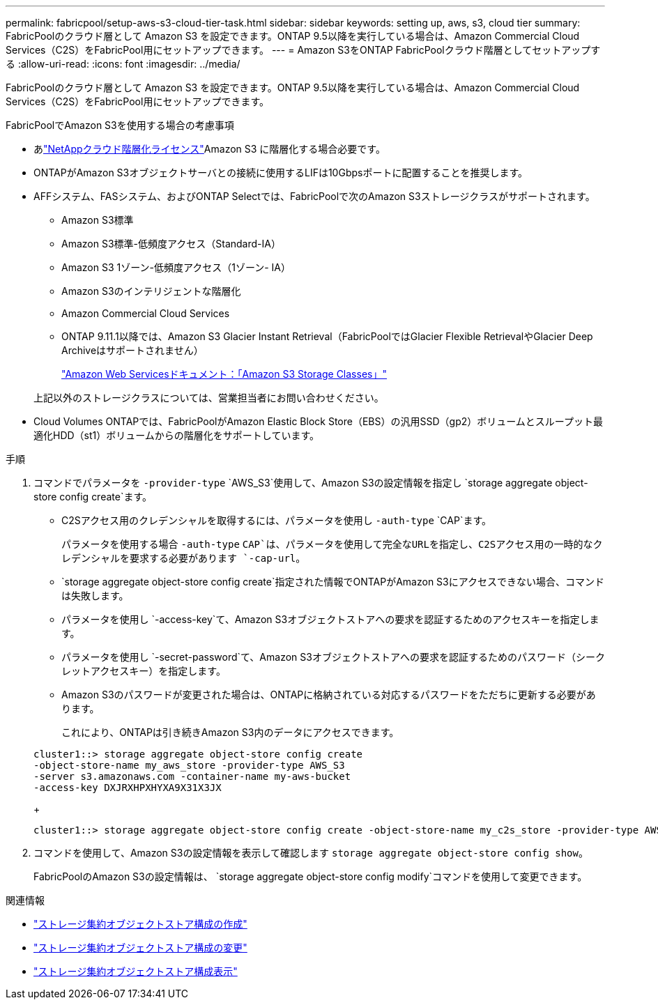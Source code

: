 ---
permalink: fabricpool/setup-aws-s3-cloud-tier-task.html 
sidebar: sidebar 
keywords: setting up, aws, s3, cloud tier 
summary: FabricPoolのクラウド層として Amazon S3 を設定できます。ONTAP 9.5以降を実行している場合は、Amazon Commercial Cloud Services（C2S）をFabricPool用にセットアップできます。 
---
= Amazon S3をONTAP FabricPoolクラウド階層としてセットアップする
:allow-uri-read: 
:icons: font
:imagesdir: ../media/


[role="lead"]
FabricPoolのクラウド層として Amazon S3 を設定できます。ONTAP 9.5以降を実行している場合は、Amazon Commercial Cloud Services（C2S）をFabricPool用にセットアップできます。

.FabricPoolでAmazon S3を使用する場合の考慮事項
* あlink:https://console.netapp.com/cloud-tiering["NetAppクラウド階層化ライセンス"]Amazon S3 に階層化する場合必要です。
* ONTAPがAmazon S3オブジェクトサーバとの接続に使用するLIFは10Gbpsポートに配置することを推奨します。
* AFFシステム、FASシステム、およびONTAP Selectでは、FabricPoolで次のAmazon S3ストレージクラスがサポートされます。
+
** Amazon S3標準
** Amazon S3標準-低頻度アクセス（Standard-IA）
** Amazon S3 1ゾーン-低頻度アクセス（1ゾーン- IA）
** Amazon S3のインテリジェントな階層化
** Amazon Commercial Cloud Services
** ONTAP 9.11.1以降では、Amazon S3 Glacier Instant Retrieval（FabricPoolではGlacier Flexible RetrievalやGlacier Deep Archiveはサポートされません）
+
https://aws.amazon.com/s3/storage-classes/["Amazon Web Servicesドキュメント：「Amazon S3 Storage Classes」"]



+
上記以外のストレージクラスについては、営業担当者にお問い合わせください。

* Cloud Volumes ONTAPでは、FabricPoolがAmazon Elastic Block Store（EBS）の汎用SSD（gp2）ボリュームとスループット最適化HDD（st1）ボリュームからの階層化をサポートしています。


.手順
. コマンドでパラメータを `-provider-type` `AWS_S3`使用して、Amazon S3の設定情報を指定し `storage aggregate object-store config create`ます。
+
** C2Sアクセス用のクレデンシャルを取得するには、パラメータを使用し `-auth-type` `CAP`ます。
+
パラメータを使用する場合 `-auth-type` `CAP`は、パラメータを使用して完全なURLを指定し、C2Sアクセス用の一時的なクレデンシャルを要求する必要があります `-cap-url`。

**  `storage aggregate object-store config create`指定された情報でONTAPがAmazon S3にアクセスできない場合、コマンドは失敗します。
** パラメータを使用し `-access-key`て、Amazon S3オブジェクトストアへの要求を認証するためのアクセスキーを指定します。
** パラメータを使用し `-secret-password`て、Amazon S3オブジェクトストアへの要求を認証するためのパスワード（シークレットアクセスキー）を指定します。
** Amazon S3のパスワードが変更された場合は、ONTAPに格納されている対応するパスワードをただちに更新する必要があります。
+
これにより、ONTAPは引き続きAmazon S3内のデータにアクセスできます。

+
[listing]
----
cluster1::> storage aggregate object-store config create
-object-store-name my_aws_store -provider-type AWS_S3
-server s3.amazonaws.com -container-name my-aws-bucket
-access-key DXJRXHPXHYXA9X31X3JX
----
+
[listing]
----
cluster1::> storage aggregate object-store config create -object-store-name my_c2s_store -provider-type AWS_S3 -auth-type CAP -cap-url https://123.45.67.89/api/v1/credentials?agency=XYZ&mission=TESTACCT&role=S3FULLACCESS -server my-c2s-s3server-fqdn -container my-c2s-s3-bucket
----


. コマンドを使用して、Amazon S3の設定情報を表示して確認します `storage aggregate object-store config show`。
+
FabricPoolのAmazon S3の設定情報は、 `storage aggregate object-store config modify`コマンドを使用して変更できます。



.関連情報
* link:https://docs.netapp.com/us-en/ontap-cli/storage-aggregate-object-store-config-create.html["ストレージ集約オブジェクトストア構成の作成"^]
* link:https://docs.netapp.com/us-en/ontap-cli/snapmirror-object-store-config-modify.html["ストレージ集約オブジェクトストア構成の変更"^]
* link:https://docs.netapp.com/us-en/ontap-cli/storage-aggregate-object-store-config-show.html["ストレージ集約オブジェクトストア構成表示"^]

